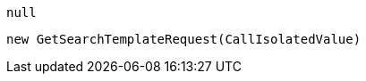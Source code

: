 [source, csharp]
----
null
----
[source, csharp]
----
new GetSearchTemplateRequest(CallIsolatedValue)
----
